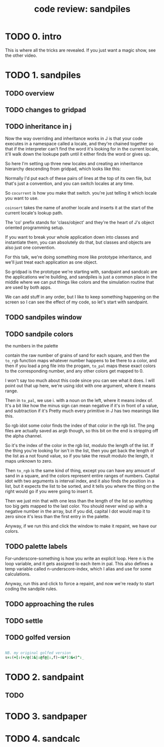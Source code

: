 #+title: code review: sandpiles

* TODO 0. intro
This is where all the tricks are revealed.
If you just want a magic show, see the other video.

* TODO 1. sandpiles
** TODO overview
** TODO changes to gridpad
** TODO inheritance in j
Now the way overriding and inheritance works in J is that
your code executes in a namespace called a locale,
and they're chained together so that if the interpreter
can't find the word it's looking for in the current locale,
it'll walk down the lookupe path until it either finds the
word or gives up.

So here I'm setting up three new locales and creating
an inheritance hierarchy descending from gridpad, which
looks like this:

# show image

Normally I'd put each of these pairs of lines at
the top of its own file, but that's just a convention,
and you can switch locales at any time.

So =cocurrent= is how you make that switch.
you're just telling it which locale you want to use.

=coinsert= takes the name of another locale and inserts it
at the start of the current locale's lookup path.

The 'co' prefix stands for 'class/object' and they're
the heart of J's object oriented programming setup.

If you want to break your whole application down into
classes and instantiate them, you can absolutely do that,
but classes and objects are also just one convention.

For this talk, we're doing something more like prototype
inheritance, and we'll just treat each application as one
object.

So gridpad is the prototype we're starting with,
sandpaint and sandcalc are the applications we're building,
and sandpiles is just a common place in the middle where
we can put things like colors and the simulation routine
that are used by both apps.

We can add stuff in any order, but I like to keep
something happening on the screen so I can see the effect
of my code, so let's start with sandpaint.
** TODO sandpiles window
** TODO sandpile colors

the numbers in the palette

contain the raw number of grains of sand for each square,
and then the =to_rgb= function maps whatever number happens to
be there to a color, and then if you load a png file
into the progam, =to_pal= maps these exact colors to the
corresponding number, and any other colors get mapped to 0.

I won't say too much about this code since you can see what it does.
I will point out that up here, we're using idot with one argument,
where it means range.

Then in =to_pal=, we use i. with a noun on the left, where it means
index of. It's a bit like how the minus sign can mean negative if
it's in front of a value, and subtraction if it's Pretty much every
primitive in J has two meanings like this.

So rgb idot some color finds the index of that color in the rgb list.
The png files are actually saved as argb though, so this bit on the end
is stripping off the alpha channel.

So it's the index of the color in the rgb list, modulo the length
of the list. If the thing you're looking for isn't in the list,
then you get back the length of the list as a not found value,
so if you take the result modulo the length, it maps unknown
to zero.

Then =to_rgb= is the same kind of thing, except you can have any amount
of sand in a square, and the colors represent entire ranges of numbers.
Capital idot with two arguments is interval index, and it also finds
the position in a list, but it expects the list to be sorted, and it
tells you where the thing on the right would go if you were going to
insert it.

Then we just min that with one less than the length of the list so
anything too big gets mapped to the last color. You should never
wind up with a negative number in the array, but if you did, capital
I dot would map it to zero since it's less than the
first entry in the palette.

Anyway, if we run this and click the window to make it repaint,
we have our colors.

** TODO palette labels

For-underscore-something is how you write an explicit loop.
Here n is the loop variable, and it gets assigned to each
item in pal. This also defines a temp variable
called n-underscore-index, which I alias and
use for some calculations.

Anyway, run this and click to force a repaint,
and now we're ready to start coding the sandpile rules.
** TODO approaching the rules
** TODO settle
** TODO golfed version
#+begin_src j

NB. my original golfed version
s=:(+[:(+/@(1&|:@f@|:,f)-4&*)3&<)^:_

#+end_src

* TODO 2. sandpaint
** TODO 

* TODO 3. sandpaper

* TODO 4. sandcalc

